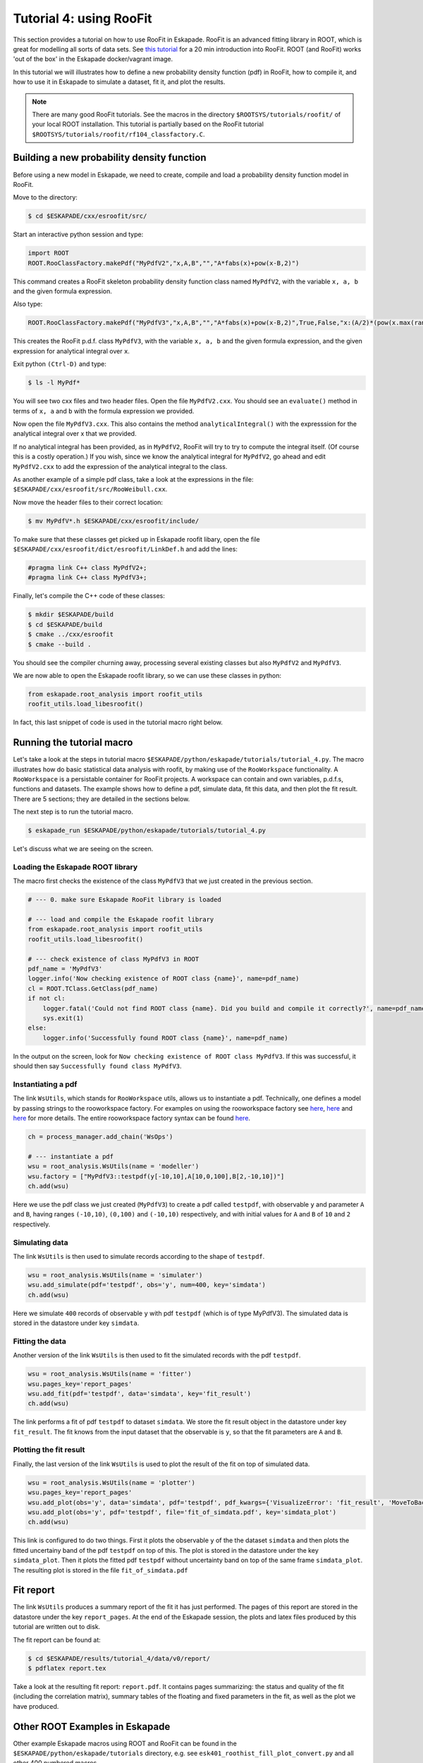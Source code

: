 Tutorial 4: using RooFit
------------------------

This section provides a tutorial on how to use RooFit in Eskapade. RooFit is an advanced fitting library in ROOT, which is great
for modelling all sorts of data sets. See `this tutorial <https://root.cern.ch/roofit-20-minutes>`_ for a 20 min introduction into RooFit.
ROOT (and RooFit) works 'out of the box' in the Eskapade docker/vagrant image.

In this tutorial we will illustrates how to define a new probability density function (pdf) in RooFit,
how to compile it, and how to use it in Eskapade to simulate a dataset, fit it, and plot the results.

.. note::

   There are many good RooFit tutorials. See the macros in the directory ``$ROOTSYS/tutorials/roofit/`` of your local ROOT installation.
   This tutorial is partially based on the RooFit tutorial ``$ROOTSYS/tutorials/roofit/rf104_classfactory.C``.


Building a new probability density function
~~~~~~~~~~~~~~~~~~~~~~~~~~~~~~~~~~~~~~~~~~~

Before using a new model in Eskapade, we need to create, compile and load a probability density function model in RooFit.

Move to the directory:

.. code-block:: bash

   $ cd $ESKAPADE/cxx/esroofit/src/

Start an interactive python session and type:

.. code-block:: python

   import ROOT
   ROOT.RooClassFactory.makePdf("MyPdfV2","x,A,B","","A*fabs(x)+pow(x-B,2)")

This command creates a RooFit skeleton probability density function class named ``MyPdfV2``,
with the variable ``x, a, b`` and the given formula expression.

Also type:

.. code-block:: python

   ROOT.RooClassFactory.makePdf("MyPdfV3","x,A,B","","A*fabs(x)+pow(x-B,2)",True,False,"x:(A/2)*(pow(x.max(rangeName),2)+pow(x.min(rangeName),2))+(1./3)*(pow(x.max(rangeName)-B,3)-pow(x.min(rangeName)-B,3))")

This creates the RooFit p.d.f. class ``MyPdfV3``, with the variable ``x, a, b`` and the given formula expression,
and the given expression for analytical integral over ``x``.

Exit python ``(Ctrl-D)`` and type:

.. code-block:: bash

   $ ls -l MyPdf*

You will see two cxx files and two header files. Open the file ``MyPdfV2.cxx``.
You should see an ``evaluate()`` method in terms of ``x, a`` and ``b`` with the formula expression we provided.

Now open the file ``MyPdfV3.cxx``. This also contains the method ``analyticalIntegral()`` with the expresssion
for the analytical integral over x that we provided.

If no analytical integral has been provided, as in ``MyPdfV2``, RooFit will try to try to compute the integral
itself. (Of course this is a costly operation.) If you wish, since we know the analytical integral for ``MyPdfV2``,
go ahead and edit ``MyPdfV2.cxx`` to add the expression of the analytical integral to the class.

As another example of a simple pdf class, take a look at the expressions in the file:
``$ESKAPADE/cxx/esroofit/src/RooWeibull.cxx``.

Now move the header files to their correct location:

.. code-block:: bash

   $ mv MyPdfV*.h $ESKAPADE/cxx/esroofit/include/

To make sure that these classes get picked up in Eskapade roofit libary, open the file ``$ESKAPADE/cxx/esroofit/dict/esroofit/LinkDef.h`` and add the lines:

.. code-block:: c

   #pragma link C++ class MyPdfV2+;
   #pragma link C++ class MyPdfV3+;

Finally, let's compile the C++ code of these classes:

.. code-block:: bash

   $ mkdir $ESKAPADE/build
   $ cd $ESKAPADE/build
   $ cmake ../cxx/esroofit
   $ cmake --build .

You should see the compiler churning away, processing several existing classes but also ``MyPdfV2`` and ``MyPdfV3``.

We are now able to open the Eskapade roofit library, so we can use these classes in python:

.. code-block:: python

   from eskapade.root_analysis import roofit_utils
   roofit_utils.load_libesroofit()

In fact, this last snippet of code is used in the tutorial macro right below.



Running the tutorial macro
~~~~~~~~~~~~~~~~~~~~~~~~~~

Let's take a look at the steps in tutorial macro  ``$ESKAPADE/python/eskapade/tutorials/tutorial_4.py``.
The macro illustrates how do basic statistical data analysis with roofit, by making use of the ``RooWorkspace`` functionality.
A ``RooWorkspace`` is a persistable container for RooFit projects. A workspace can contain and own variables, p.d.f.s, functions and datasets.
The example shows how to define a pdf, simulate data, fit this data, and then plot the fit result.
There are 5 sections; they are detailed in the sections below.

The next step is to run the tutorial macro.

.. code-block:: bash

  $ eskapade_run $ESKAPADE/python/eskapade/tutorials/tutorial_4.py

Let's discuss what we are seeing on the screen.


Loading the Eskapade ROOT library
*********************************

The macro first checks the existence of the class ``MyPdfV3`` that we just created in the previous section.

.. code-block:: python

   # --- 0. make sure Eskapade RooFit library is loaded

   # --- load and compile the Eskapade roofit library
   from eskapade.root_analysis import roofit_utils
   roofit_utils.load_libesroofit()

   # --- check existence of class MyPdfV3 in ROOT
   pdf_name = 'MyPdfV3'
   logger.info('Now checking existence of ROOT class {name}', name=pdf_name)
   cl = ROOT.TClass.GetClass(pdf_name)
   if not cl:
       logger.fatal('Could not find ROOT class {name}. Did you build and compile it correctly?', name=pdf_name)
       sys.exit(1)
   else:
       logger.info('Successfully found ROOT class {name}', name=pdf_name)

In the output on the screen, look for ``Now checking existence of ROOT class MyPdfV3``. If this was successful,
it should then say ``Successfully found class MyPdfV3``.


Instantiating a pdf
*******************

The link ``WsUtils``, which stands for ``RooWorkspace`` utils, allows us to instantiate a pdf.
Technically, one defines a model by passing strings to the rooworkspace factory.
For examples on using the rooworkspace factory see `here <https://root.cern.ch/root/html/tutorials/roofit/rf511_wsfactory_basic.C.html>`_,
`here <https://root.cern.ch/root/html/tutorials/roofit/rf512_wsfactory_oper.C.html>`_ and
`here <https://root.cern.ch/root/html/tutorials/roofit/rf513_wsfactory_tools.C.html>`_
for more details. The entire rooworkspace factory syntax can be
found `here <https://root.cern.ch/doc/master/RooFactoryWSTool_8cxx_source.html#l00722>`_.

.. code-block:: python

   ch = process_manager.add_chain('WsOps')

   # --- instantiate a pdf
   wsu = root_analysis.WsUtils(name = 'modeller')
   wsu.factory = ["MyPdfV3::testpdf(y[-10,10],A[10,0,100],B[2,-10,10])"]
   ch.add(wsu)

Here we use the pdf class we just created (``MyPdfV3``) to create a pdf called ``testpdf``, with observable ``y`` and parameter ``A`` and ``B``,
having ranges ``(-10,10)``, ``(0,100)`` and ``(-10,10)`` respectively, and with initial values for ``A`` and ``B`` of ``10`` and ``2`` respectively.

Simulating data
***************

The link ``WsUtils`` is then used to simulate records according to the shape of ``testpdf``.

.. code-block:: python

   wsu = root_analysis.WsUtils(name = 'simulater')
   wsu.add_simulate(pdf='testpdf', obs='y', num=400, key='simdata')
   ch.add(wsu)

Here we simulate ``400`` records of observable ``y`` with pdf ``testpdf`` (which is of type MyPdfV3).
The simulated data is stored in the datastore under key ``simdata``.


Fitting the data
****************

Another version of the link ``WsUtils`` is then used to fit the simulated records with the pdf ``testpdf``.

.. code-block:: python

   wsu = root_analysis.WsUtils(name = 'fitter')
   wsu.pages_key='report_pages'
   wsu.add_fit(pdf='testpdf', data='simdata', key='fit_result')
   ch.add(wsu)

The link performs a fit of pdf ``testpdf`` to dataset ``simdata``.
We store the fit result object in the datastore under key ``fit_result``.
The fit knows from the input dataset that the observable is ``y``, so that
the fit parameters are ``A`` and ``B``.


Plotting the fit result
***********************

Finally, the last version of the link ``WsUtils`` is used to plot the result of the fit on top of simulated data.

.. code-block:: python

   wsu = root_analysis.WsUtils(name = 'plotter')
   wsu.pages_key='report_pages'
   wsu.add_plot(obs='y', data='simdata', pdf='testpdf', pdf_kwargs={'VisualizeError': 'fit_result', 'MoveToBack': ()}, key='simdata_plot')
   wsu.add_plot(obs='y', pdf='testpdf', file='fit_of_simdata.pdf', key='simdata_plot')
   ch.add(wsu)

This link is configured to do two things.
First it plots the observable ``y`` of the the dataset ``simdata`` and then plots the fitted uncertainy band of the pdf ``testpdf`` on top of this.
The plot is stored in the datastore under the key ``simdata_plot``.
Then it plots the fitted pdf ``testpdf`` without uncertainty band on top of the same frame ``simdata_plot``.
The resulting plot is stored in the file ``fit_of_simdata.pdf``


Fit report
~~~~~~~~~~

The link ``WsUtils`` produces a summary report of the fit it has just performed.
The pages of this report are stored in the datastore under the key ``report_pages``.
At the end of the Eskapade session, the plots and latex files produced by this tutorial
are written out to disk.

The fit report can be found at:

.. code-block:: bash

  $ cd $ESKAPADE/results/tutorial_4/data/v0/report/
  $ pdflatex report.tex

Take a look at the resulting fit report: ``report.pdf``.
It contains pages summarizing: the status and quality of the fit (including the correlation matrix),
summary tables of the floating and fixed parameters in the fit, as well as the plot we have produced.



Other ROOT Examples in Eskapade
~~~~~~~~~~~~~~~~~~~~~~~~~~~~~~~

Other example Eskapade macros using ROOT and RooFit can be found in the ``$ESKAPADE/python/eskapade/tutorials``
directory, e.g. see ``esk401_roothist_fill_plot_convert.py`` and all other 400 numbered macros.
